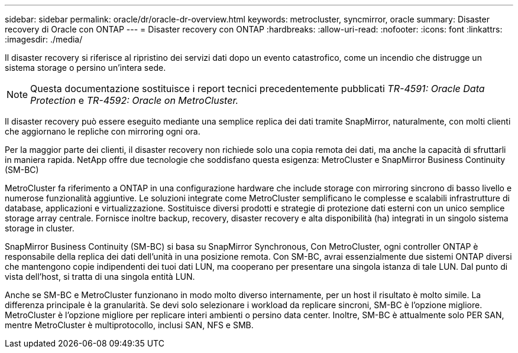 ---
sidebar: sidebar 
permalink: oracle/dr/oracle-dr-overview.html 
keywords: metrocluster, syncmirror, oracle 
summary: Disaster recovery di Oracle con ONTAP 
---
= Disaster recovery con ONTAP
:hardbreaks:
:allow-uri-read: 
:nofooter: 
:icons: font
:linkattrs: 
:imagesdir: ./media/


[role="lead"]
Il disaster recovery si riferisce al ripristino dei servizi dati dopo un evento catastrofico, come un incendio che distrugge un sistema storage o persino un'intera sede.


NOTE: Questa documentazione sostituisce i report tecnici precedentemente pubblicati _TR-4591: Oracle Data Protection_ e _TR-4592: Oracle on MetroCluster._

Il disaster recovery può essere eseguito mediante una semplice replica dei dati tramite SnapMirror, naturalmente, con molti clienti che aggiornano le repliche con mirroring ogni ora.

Per la maggior parte dei clienti, il disaster recovery non richiede solo una copia remota dei dati, ma anche la capacità di sfruttarli in maniera rapida. NetApp offre due tecnologie che soddisfano questa esigenza: MetroCluster e SnapMirror Business Continuity (SM-BC)

MetroCluster fa riferimento a ONTAP in una configurazione hardware che include storage con mirroring sincrono di basso livello e numerose funzionalità aggiuntive. Le soluzioni integrate come MetroCluster semplificano le complesse e scalabili infrastrutture di database, applicazioni e virtualizzazione. Sostituisce diversi prodotti e strategie di protezione dati esterni con un unico semplice storage array centrale. Fornisce inoltre backup, recovery, disaster recovery e alta disponibilità (ha) integrati in un singolo sistema storage in cluster.

SnapMirror Business Continuity (SM-BC) si basa su SnapMirror Synchronous, Con MetroCluster, ogni controller ONTAP è responsabile della replica dei dati dell'unità in una posizione remota. Con SM-BC, avrai essenzialmente due sistemi ONTAP diversi che mantengono copie indipendenti dei tuoi dati LUN, ma cooperano per presentare una singola istanza di tale LUN. Dal punto di vista dell'host, si tratta di una singola entità LUN.

Anche se SM-BC e MetroCluster funzionano in modo molto diverso internamente, per un host il risultato è molto simile. La differenza principale è la granularità. Se devi solo selezionare i workload da replicare sincroni, SM-BC è l'opzione migliore. MetroCluster è l'opzione migliore per replicare interi ambienti o persino data center. Inoltre, SM-BC è attualmente solo PER SAN, mentre MetroCluster è multiprotocollo, inclusi SAN, NFS e SMB.
